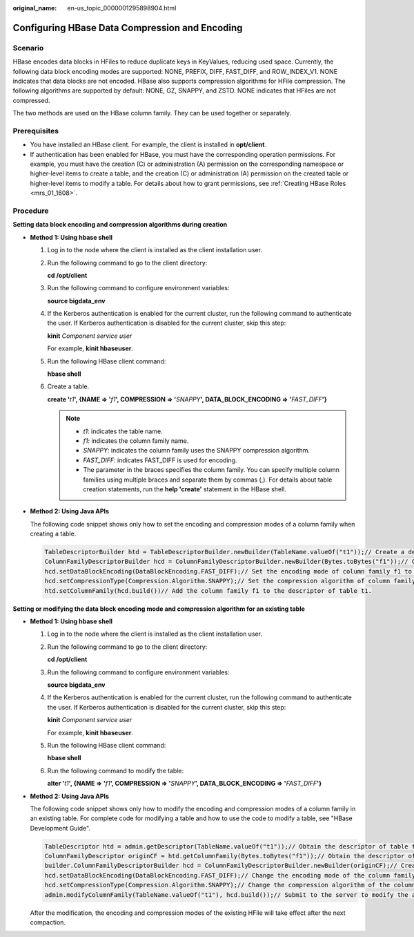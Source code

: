 :original_name: en-us_topic_0000001295898904.html

.. _en-us_topic_0000001295898904:

Configuring HBase Data Compression and Encoding
===============================================

Scenario
--------

HBase encodes data blocks in HFiles to reduce duplicate keys in KeyValues, reducing used space. Currently, the following data block encoding modes are supported: NONE, PREFIX, DIFF, FAST_DIFF, and ROW_INDEX_V1. NONE indicates that data blocks are not encoded. HBase also supports compression algorithms for HFile compression. The following algorithms are supported by default: NONE, GZ, SNAPPY, and ZSTD. NONE indicates that HFiles are not compressed.

The two methods are used on the HBase column family. They can be used together or separately.

Prerequisites
-------------

-  You have installed an HBase client. For example, the client is installed in **opt/client**.
-  If authentication has been enabled for HBase, you must have the corresponding operation permissions. For example, you must have the creation (C) or administration (A) permission on the corresponding namespace or higher-level items to create a table, and the creation (C) or administration (A) permission on the created table or higher-level items to modify a table. For details about how to grant permissions, see :ref:`Creating HBase Roles <mrs_01_1608>`.

Procedure
---------

**Setting data block encoding and compression algorithms during creation**

-  **Method 1: Using hbase shell**

   #. Log in to the node where the client is installed as the client installation user.

   #. Run the following command to go to the client directory:

      **cd /opt/client**

   #. Run the following command to configure environment variables:

      **source bigdata_env**

   #. If the Kerberos authentication is enabled for the current cluster, run the following command to authenticate the user. If Kerberos authentication is disabled for the current cluster, skip this step:

      **kinit** *Component service user*

      For example, **kinit hbaseuser**.

   #. Run the following HBase client command:

      **hbase shell**

   #. Create a table.

      **create '**\ *t1*\ **', {NAME => '**\ *f1*\ **', COMPRESSION => '**\ *SNAPPY*\ **', DATA_BLOCK_ENCODING => '**\ *FAST_DIFF*\ **'}**

      .. note::

         -  *t1*: indicates the table name.
         -  *f1*: indicates the column family name.
         -  *SNAPPY*: indicates the column family uses the SNAPPY compression algorithm.
         -  *FAST_DIFF*: indicates FAST_DIFF is used for encoding.
         -  The parameter in the braces specifies the column family. You can specify multiple column families using multiple braces and separate them by commas (,). For details about table creation statements, run the **help 'create'** statement in the HBase shell.

-  **Method 2: Using Java APIs**

   The following code snippet shows only how to set the encoding and compression modes of a column family when creating a table.

   .. code-block::

      TableDescriptorBuilder htd = TableDescriptorBuilder.newBuilder(TableName.valueOf("t1"));// Create a descriptor for table t1.
      ColumnFamilyDescriptorBuilder hcd = ColumnFamilyDescriptorBuilder.newBuilder(Bytes.toBytes("f1"));// Create a builder for column family f1.
      hcd.setDataBlockEncoding(DataBlockEncoding.FAST_DIFF);// Set the encoding mode of column family f1 to FAST_DIFF.
      hcd.setCompressionType(Compression.Algorithm.SNAPPY);// Set the compression algorithm of column family f1 to SNAPPY.
      htd.setColumnFamily(hcd.build())// Add the column family f1 to the descriptor of table t1.

**Setting or modifying the data block encoding mode and compression algorithm for an existing table**

-  **Method 1: Using hbase shell**

   #. Log in to the node where the client is installed as the client installation user.

   #. Run the following command to go to the client directory:

      **cd /opt/client**

   #. Run the following command to configure environment variables:

      **source bigdata_env**

   #. If the Kerberos authentication is enabled for the current cluster, run the following command to authenticate the user. If Kerberos authentication is disabled for the current cluster, skip this step:

      **kinit** *Component service user*

      For example, **kinit hbaseuser**.

   #. Run the following HBase client command:

      **hbase shell**

   #. Run the following command to modify the table:

      **alter '**\ *t1*\ **', {NAME => '**\ *f1*\ **', COMPRESSION => '**\ *SNAPPY*\ **', DATA_BLOCK_ENCODING => '**\ *FAST_DIFF*\ **'}**

-  **Method 2: Using Java APIs**

   The following code snippet shows only how to modify the encoding and compression modes of a column family in an existing table. For complete code for modifying a table and how to use the code to modify a table, see "HBase Development Guide".

   .. code-block::

      TableDescriptor htd = admin.getDescriptor(TableName.valueOf("t1"));// Obtain the descriptor of table t1.
      ColumnFamilyDescriptor originCF = htd.getColumnFamily(Bytes.toBytes("f1"));// Obtain the descriptor of column family f1.
      builder.ColumnFamilyDescriptorBuilder hcd = ColumnFamilyDescriptorBuilder.newBuilder(originCF);// Create a builder based on the existing column family attributes.
      hcd.setDataBlockEncoding(DataBlockEncoding.FAST_DIFF);// Change the encoding mode of the column family to FAST_DIFF.
      hcd.setCompressionType(Compression.Algorithm.SNAPPY);// Change the compression algorithm of the column family to SNAPPY.
      admin.modifyColumnFamily(TableName.valueOf("t1"), hcd.build());// Submit to the server to modify the attributes of column family f1.

   After the modification, the encoding and compression modes of the existing HFile will take effect after the next compaction.
